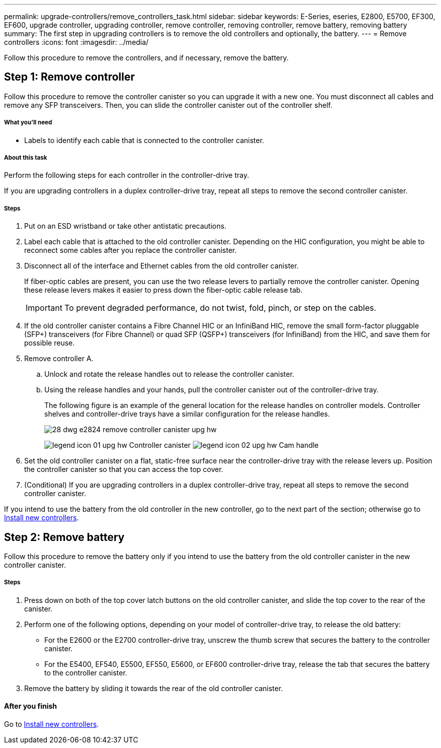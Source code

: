 ---
permalink: upgrade-controllers/remove_controllers_task.html
sidebar: sidebar
keywords: E-Series, eseries, E2800, E5700, EF300, EF600, upgrade controller, upgrading controller, remove controller, removing controller, remove battery, removing battery
summary: The first step in upgrading controllers is to remove the old controllers and optionally, the battery.
---
= Remove controllers
:icons: font
:imagesdir: ../media/

[.lead]
Follow this procedure to remove the controllers, and if necessary, remove the battery.

== Step 1: Remove controller

[.lead]
Follow this procedure to remove the controller canister so you can upgrade it with a new one. You must disconnect all cables and remove any SFP transceivers. Then, you can slide the controller canister out of the controller shelf.

===== What you'll need

* Labels to identify each cable that is connected to the controller canister.

===== About this task

Perform the following steps for each controller in the controller-drive tray.

If you are upgrading controllers in a duplex controller-drive tray, repeat all steps to remove the second controller canister.

===== Steps

. Put on an ESD wristband or take other antistatic precautions.
. Label each cable that is attached to the old controller canister. Depending on the HIC configuration, you might be able to reconnect some cables after you replace the controller canister.
. Disconnect all of the interface and Ethernet cables from the old controller canister.
+
If fiber-optic cables are present, you can use the two release levers to partially remove the controller canister. Opening these release levers makes it easier to press down the fiber-optic cable release tab.
+
IMPORTANT: To prevent degraded performance, do not twist, fold, pinch, or step on the cables.

. If the old controller canister contains a Fibre Channel HIC or an InfiniBand HIC, remove the small form-factor pluggable (SFP+) transceivers (for Fibre Channel) or quad SFP (QSFP+) transceivers (for InfiniBand) from the HIC, and save them for possible reuse.
. Remove controller A.
 .. Unlock and rotate the release handles out to release the controller canister.
 .. Using the release handles and your hands, pull the controller canister out of the controller-drive tray.
+
The following figure is an example of the general location for the release handles on controller models. Controller shelves and controller-drive trays have a similar configuration for the release handles.
+
image:../media/28_dwg_e2824_remove_controller_canister_upg-hw.gif[]
+
image:../media/legend_icon_01_upg-hw.gif[] Controller canister image:../media/legend_icon_02_upg-hw.gif[] Cam handle

. Set the old controller canister on a flat, static-free surface near the controller-drive tray with the release levers up. Position the controller canister so that you can access the top cover.

. (Conditional) If you are upgrading controllers in a duplex controller-drive tray, repeat all steps to remove the second controller canister.

If you intend to use the battery from the old controller in the new controller, go to the next part of the section; otherwise go to link:install_controllers_task.html[Install new controllers].

== Step 2: Remove battery

[.lead]
Follow this procedure to remove the battery only if you intend to use the battery from the old controller canister in the new controller canister.

===== Steps

. Press down on both of the top cover latch buttons on the old controller canister, and slide the top cover to the rear of the canister.
. Perform one of the following options, depending on your model of controller-drive tray, to release the old battery:
 ** For the E2600 or the E2700 controller-drive tray, unscrew the thumb screw that secures the battery to the controller canister.
 ** For the E5400, EF540, E5500, EF550, E5600, or EF600 controller-drive tray, release the tab that secures the battery to the controller canister.
. Remove the battery by sliding it towards the rear of the old controller canister.

==== After you finish

Go to link:install_controllers_task.html[Install new controllers].
